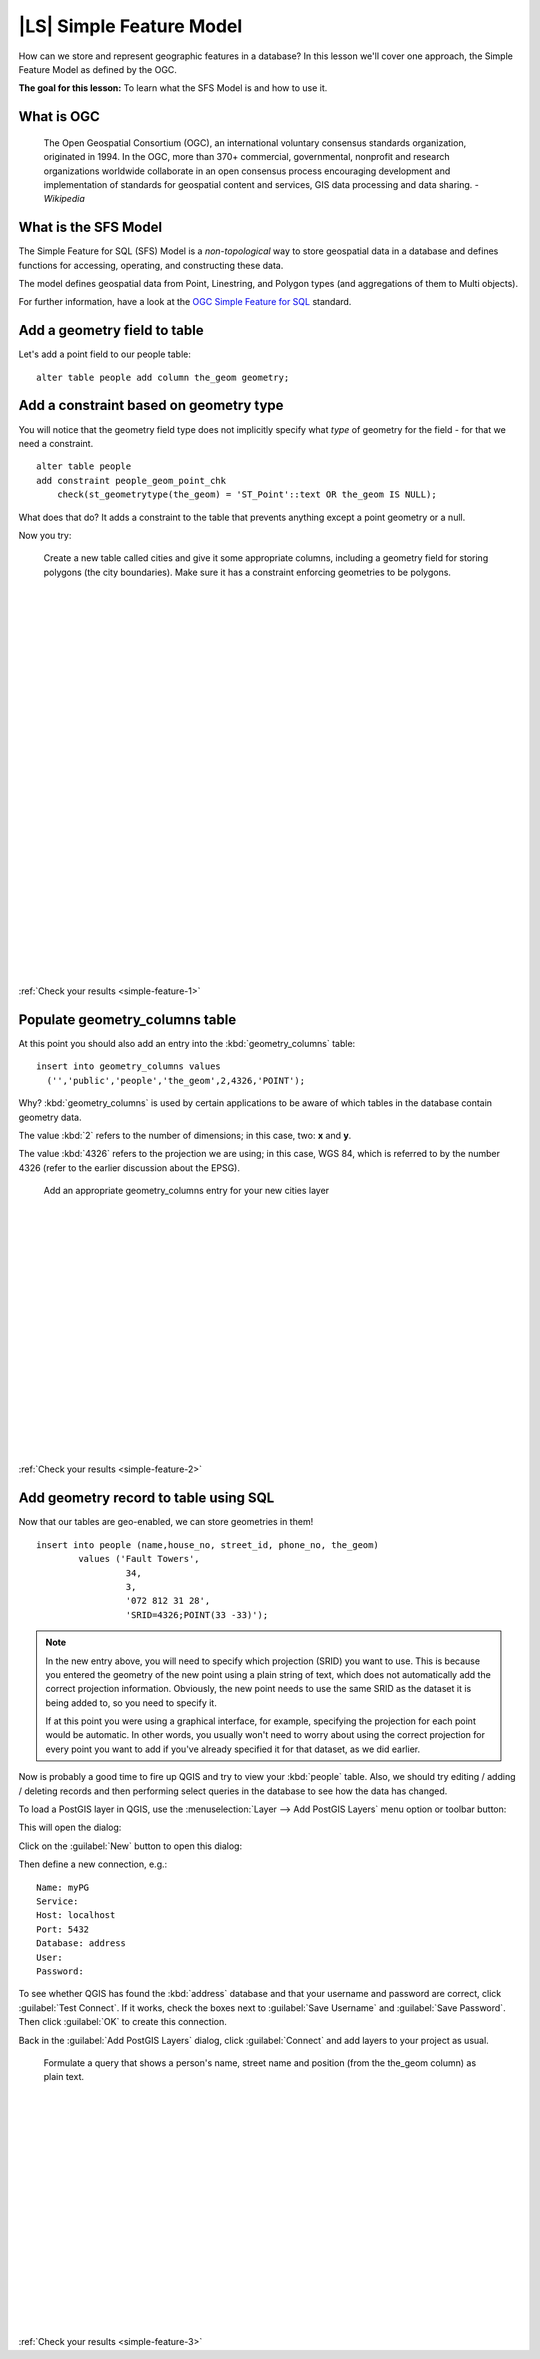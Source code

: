 |LS| Simple Feature Model
===============================================================================

How can we store and represent geographic features in a database? In this
lesson we'll cover one approach, the Simple Feature Model as defined by the
OGC.

**The goal for this lesson:** To learn what the SFS Model is and how to use it.

What is OGC
-------------------------------------------------------------------------------

  The Open Geospatial Consortium (OGC), an international voluntary consensus
  standards organization, originated in 1994. In the OGC, more than 370+
  commercial, governmental, nonprofit and research organizations worldwide
  collaborate in an open consensus process encouraging development and
  implementation of standards for geospatial content and services, GIS data
  processing and data sharing. *- Wikipedia*

What is the SFS Model
-------------------------------------------------------------------------------

The Simple Feature for SQL (SFS) Model is a *non-topological* way to store
geospatial data in a database and defines functions for accessing, operating,
and constructing these data.

.. image:: ../_static/postgis/ogc_sfs.png

The model defines geospatial data from Point, Linestring, and Polygon types
(and aggregations of them to Multi objects).

For further information, have a look at the `OGC Simple Feature for SQL
<http://www.opengeospatial.org/standards/sfs>`_ standard.

Add a geometry field to table
-------------------------------------------------------------------------------

Let's add a point field to our people table:

::

  alter table people add column the_geom geometry;


.. _backlink-simple-feature-1:

Add a constraint based on geometry type
-------------------------------------------------------------------------------

You will notice that the geometry field type does not implicitly specify what
*type* of geometry for the field - for that we need a constraint.

::

  alter table people 
  add constraint people_geom_point_chk 
      check(st_geometrytype(the_geom) = 'ST_Point'::text OR the_geom IS NULL);

What does that do? It adds a constraint to the table that prevents anything
except a point geometry or a null.

Now you try:

  Create a new table called cities and give it some appropriate columns,
  including a geometry field for storing polygons (the city boundaries). Make
  sure it has a constraint enforcing geometries to be polygons.

  |
  |
  |
  |
  |
  |
  |
  |
  |
  |
  |
  |
  |
  |
  |
  |
  |
  |
  |
  |
  |
  |
  |
  |
  |
  |
  |
  |

:ref:`Check your results <simple-feature-1>`


.. _backlink-simple-feature-2:

Populate geometry_columns table
-------------------------------------------------------------------------------

At this point you should also add an entry into the :kbd:`geometry_columns`
table:

::

  insert into geometry_columns values 
    ('','public','people','the_geom',2,4326,'POINT');

Why? :kbd:`geometry_columns` is used by certain applications to be aware of
which tables in the database contain geometry data.

The value :kbd:`2` refers to the number of dimensions; in this case, two: **x**
and **y**.

The value :kbd:`4326` refers to the projection we are using; in this case, WGS
84, which is referred to by the number 4326 (refer to the earlier discussion
about the EPSG).

  Add an appropriate geometry_columns entry for your new cities layer

  |
  |
  |
  |
  |
  |
  |
  |
  |
  |
  |
  |
  |
  |
  |
  |
  |
  |

:ref:`Check your results <simple-feature-2>`


.. _backlink-simple-feature-3:

Add geometry record to table using SQL
-------------------------------------------------------------------------------

Now that our tables are geo-enabled, we can store geometries in them!

::

  insert into people (name,house_no, street_id, phone_no, the_geom) 
          values ('Fault Towers',
                   34,
                   3,
                   '072 812 31 28', 
                   'SRID=4326;POINT(33 -33)');

.. note:: In the new entry above, you will need to specify which projection
   (SRID) you want to use. This is because you entered the geometry of the new
   point using a plain string of text, which does not automatically add the
   correct projection information. Obviously, the new point needs to use the
   same SRID as the dataset it is being added to, so you need to specify it.

   If at this point you were using a graphical interface, for example,
   specifying the projection for each point would be automatic. In other words,
   you usually won't need to worry about using the correct projection for every
   point you want to add if you've already specified it for that dataset, as we
   did earlier.

Now is probably a good time to fire up QGIS and try to view your :kbd:`people`
table. Also, we should try editing / adding / deleting records and then
performing select queries in the database to see how the data has changed.

To load a PostGIS layer in QGIS, use the :menuselection:`Layer --> Add PostGIS
Layers` menu option or toolbar button:

.. image:: ../_static/postgis/001.png

This will open the dialog:

.. image:: ../_static/postgis/002.png

Click on the :guilabel:`New` button to open this dialog:

.. image:: ../_static/postgis/003.png

Then define a new connection, e.g.:

::

  Name: myPG
  Service:
  Host: localhost
  Port: 5432
  Database: address
  User:
  Password:

To see whether QGIS has found the :kbd:`address` database and that your
username and password are correct, click :guilabel:`Test Connect`. If it works,
check the boxes next to :guilabel:`Save Username` and :guilabel:`Save
Password`. Then click :guilabel:`OK` to create this connection.

Back in the :guilabel:`Add PostGIS Layers` dialog, click :guilabel:`Connect`
and add layers to your project as usual.
 
  Formulate a query that shows a person's name, street name and position 
  (from the the_geom column) as plain text.

  |
  |
  |
  |
  |
  |
  |
  |
  |
  |
  |
  |
  |
  |
  |
  |
  |

:ref:`Check your results <simple-feature-3>`
